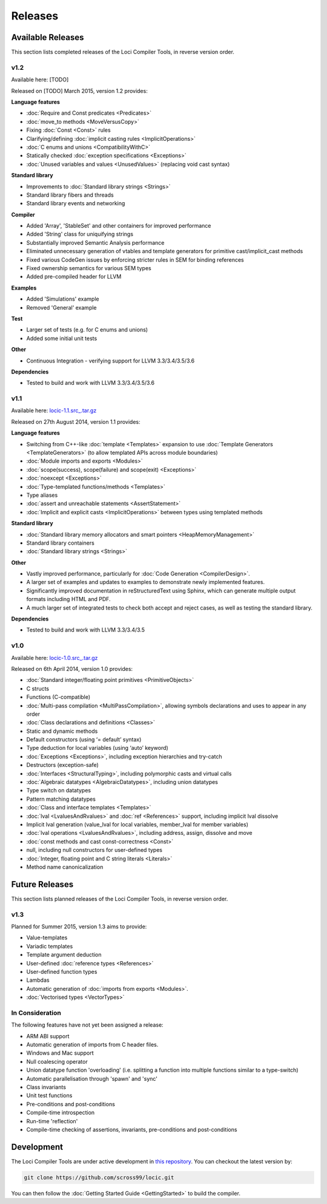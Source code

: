 Releases
========

Available Releases
------------------

This section lists completed releases of the Loci Compiler Tools, in reverse version order.

v1.2
~~~~

Available here: [TODO]

Released on [TODO] March 2015, version 1.2 provides:

**Language features**

* :doc:`Require and Const predicates <Predicates>`
* :doc:`move_to methods <MoveVersusCopy>`
* Fixing :doc:`Const <Const>` rules
* Clarifying/defining :doc:`implicit casting rules <ImplicitOperations>`
* :doc:`C enums and unions <CompatibilityWithC>`
* Statically checked :doc:`exception specifications <Exceptions>`
* :doc:`Unused variables and values <UnusedValues>` (replacing void cast syntax)

**Standard library**

* Improvements to :doc:`Standard library strings <Strings>`
* Standard library fibers and threads
* Standard library events and networking

**Compiler**

* Added 'Array', 'StableSet' and other containers for improved performance
* Added 'String' class for uniquifying strings
* Substantially improved Semantic Analysis performance
* Eliminated unnecessary generation of vtables and template generators for primitive cast/implicit_cast methods
* Fixed various CodeGen issues by enforcing stricter rules in SEM for binding references
* Fixed ownership semantics for various SEM types
* Added pre-compiled header for LLVM

**Examples**

* Added 'Simulations' example
* Removed 'General' example

**Test**

* Larger set of tests (e.g. for C enums and unions)
* Added some initial unit tests

**Other**

* Continuous Integration - verifying support for LLVM 3.3/3.4/3.5/3.6

**Dependencies**

* Tested to build and work with LLVM 3.3/3.4/3.5/3.6

v1.1
~~~~

Available here: `locic-1.1.src_.tar.gz <http://loci-lang.org/releases/locic-1.1.src_.tar.gz>`_

Released on 27th August 2014, version 1.1 provides:

**Language features**

* Switching from C++-like :doc:`template <Templates>` expansion to use :doc:`Template Generators <TemplateGenerators>` (to allow templated APIs across module boundaries)
* :doc:`Module imports and exports <Modules>`
* :doc:`scope(success), scope(failure) and scope(exit) <Exceptions>`
* :doc:`noexcept <Exceptions>`
* :doc:`Type-templated functions/methods <Templates>`
* Type aliases
* :doc:`assert and unreachable statements <AssertStatement>`
* :doc:`Implicit and explicit casts <ImplicitOperations>` between types using templated methods

**Standard library**

* :doc:`Standard library memory allocators and smart pointers <HeapMemoryManagement>`
* Standard library containers
* :doc:`Standard library strings <Strings>`

**Other**

* Vastly improved performance, particularly for :doc:`Code Generation <CompilerDesign>`.
* A larger set of examples and updates to examples to demonstrate newly implemented features.
* Significantly improved documentation in reStructuredText using Sphinx, which can generate multiple output formats including HTML and PDF.
* A much larger set of integrated tests to check both accept and reject cases, as well as testing the standard library.

**Dependencies**

* Tested to build and work with LLVM 3.3/3.4/3.5

v1.0
~~~~

Available here: `locic-1.0.src_.tar.gz <http://loci-lang.org/releases/locic-1.0.src_.tar.gz>`_

Released on 6th April 2014, version 1.0 provides:

* :doc:`Standard integer/floating point primitives <PrimitiveObjects>`
* C structs
* Functions (C-compatible)
* :doc:`Multi-pass compilation <MultiPassCompilation>`, allowing symbols declarations and uses to appear in any order
* :doc:`Class declarations and definitions <Classes>`
* Static and dynamic methods
* Default constructors (using ‘= default’ syntax)
* Type deduction for local variables (using ‘auto’ keyword)
* :doc:`Exceptions <Exceptions>`, including exception hierarchies and try-catch
* Destructors (exception-safe)
* :doc:`Interfaces <StructuralTyping>`, including polymorphic casts and virtual calls
* :doc:`Algebraic datatypes <AlgebraicDatatypes>`, including union datatypes
* Type switch on datatypes
* Pattern matching datatypes
* :doc:`Class and interface templates <Templates>`
* :doc:`lval <LvaluesAndRvalues>` and :doc:`ref <References>` support, including implicit lval dissolve
* Implicit lval generation (value_lval for local variables, member_lval for member variables)
* :doc:`lval operations <LvaluesAndRvalues>`, including address, assign, dissolve and move
* :doc:`const methods and cast const-correctness <Const>`
* null, including null constructors for user-defined types
* :doc:`Integer, floating point and C string literals <Literals>`
* Method name canonicalization

Future Releases
---------------

This section lists planned releases of the Loci Compiler Tools, in reverse version order.

v1.3
~~~~

Planned for Summer 2015, version 1.3 aims to provide:

* Value-templates
* Variadic templates
* Template argument deduction
* User-defined :doc:`reference types <References>`
* User-defined function types
* Lambdas
* Automatic generation of :doc:`imports from exports <Modules>`.
* :doc:`Vectorised types <VectorTypes>`

In Consideration
~~~~~~~~~~~~~~~~

The following features have not yet been assigned a release:

* ARM ABI support
* Automatic generation of imports from C header files.
* Windows and Mac support
* Null coalescing operator
* Union datatype function 'overloading' (i.e. splitting a function into multiple functions similar to a type-switch)
* Automatic parallelisation through 'spawn' and 'sync'
* Class invariants
* Unit test functions
* Pre-conditions and post-conditions
* Compile-time introspection
* Run-time 'reflection'
* Compile-time checking of assertions, invariants, pre-conditions and post-conditions

Development
-----------

The Loci Compiler Tools are under active development in `this repository <https://github.com/scross99/locic>`_. You can checkout the latest version by:

.. code-block:: bash

	git clone https://github.com/scross99/locic.git

You can then follow the :doc:`Getting Started Guide <GettingStarted>` to build the compiler.
